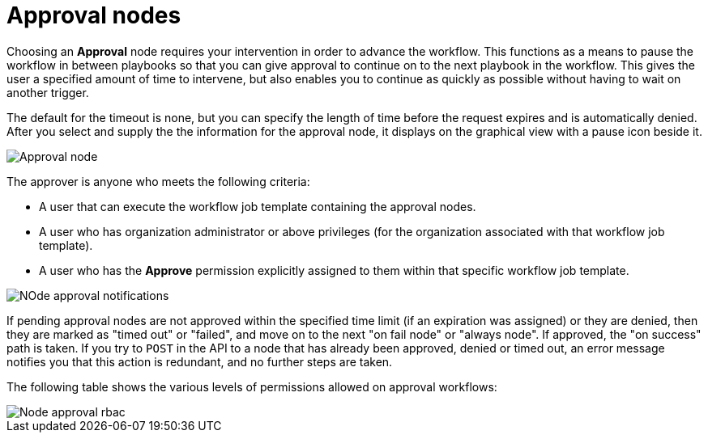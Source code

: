 [id="controller-approval-nodes"]

= Approval nodes

Choosing an *Approval* node requires your intervention in order to advance the workflow. 
This functions as a means to pause the workflow in between playbooks so that you can give approval to continue on to the next playbook in the workflow.
This gives the user a specified amount of time to intervene, but also enables you to continue as quickly as possible without having to wait on another trigger.

The default for the timeout is none, but you can specify the length of time before the request expires and is automatically denied.
After you select and supply the the information for the approval node, it displays on the graphical view with a pause icon beside it.

image::ug-wf-approval-node.png[Approval node]

The approver is anyone who meets the following criteria:

* A user that can execute the workflow job template containing the approval nodes.
* A user who has organization administrator or above privileges (for the organization associated with that workflow job template).
* A user who has the *Approve* permission explicitly assigned to them within that specific workflow job template.

image::ug-wf-node-approval-notifications.png[NOde approval notifications]

If pending approval nodes are not approved within the specified time limit (if an expiration was assigned) or they are denied, then they are marked as "timed out" or "failed", and move on to the next "on fail node" or "always node". 
If approved, the "on success" path is taken. 
If you try to `POST` in the API to a node that has already been approved, denied or timed out, an error message notifies you that this action is redundant, and no further steps are taken.

The following table shows the various levels of permissions allowed on approval workflows:

image::ug-wf-node-approval-rbac.png[Node approval rbac]
